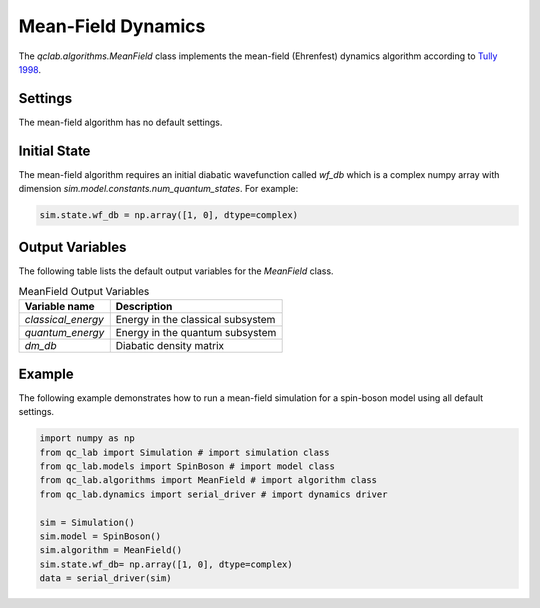.. _mf-algorithm:
Mean-Field Dynamics 
~~~~~~~~~~~~~~~~~~~

The `qclab.algorithms.MeanField` class implements the mean-field (Ehrenfest) dynamics algorithm according to `Tully 1998 <https://doi.org/10.1039/A801824C>`_.

Settings
--------

The mean-field algorithm has no default settings.

Initial State
-------------

The mean-field algorithm requires an initial diabatic wavefunction called `wf_db` which is a complex numpy array with dimension `sim.model.constants.num_quantum_states`.
For example:


.. code-block:: python

    sim.state.wf_db = np.array([1, 0], dtype=complex)


Output Variables
----------------

The following table lists the default output variables for the `MeanField` class.

.. list-table:: MeanField Output Variables
   :header-rows: 1

   * - Variable name
     - Description
   * - `classical_energy`
     - Energy in the classical subsystem
   * - `quantum_energy`
     - Energy in the quantum subsystem
   * - `dm_db`
     - Diabatic density matrix

Example
-------

The following example demonstrates how to run a mean-field simulation for a spin-boson model using all default settings.

.. code-block:: python

    import numpy as np
    from qc_lab import Simulation # import simulation class 
    from qc_lab.models import SpinBoson # import model class 
    from qc_lab.algorithms import MeanField # import algorithm class 
    from qc_lab.dynamics import serial_driver # import dynamics driver

    sim = Simulation()
    sim.model = SpinBoson()
    sim.algorithm = MeanField()
    sim.state.wf_db= np.array([1, 0], dtype=complex)
    data = serial_driver(sim)